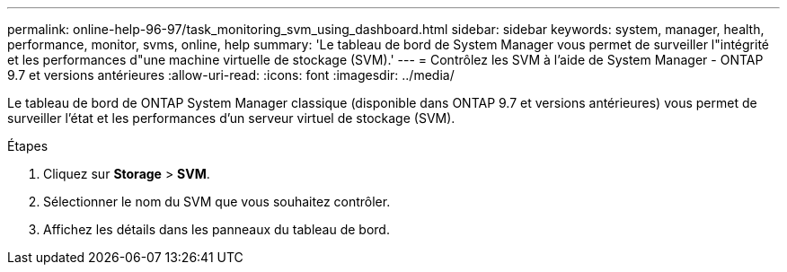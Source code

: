 ---
permalink: online-help-96-97/task_monitoring_svm_using_dashboard.html 
sidebar: sidebar 
keywords: system, manager, health, performance, monitor, svms, online, help 
summary: 'Le tableau de bord de System Manager vous permet de surveiller l"intégrité et les performances d"une machine virtuelle de stockage (SVM).' 
---
= Contrôlez les SVM à l'aide de System Manager - ONTAP 9.7 et versions antérieures
:allow-uri-read: 
:icons: font
:imagesdir: ../media/


[role="lead"]
Le tableau de bord de ONTAP System Manager classique (disponible dans ONTAP 9.7 et versions antérieures) vous permet de surveiller l'état et les performances d'un serveur virtuel de stockage (SVM).

.Étapes
. Cliquez sur *Storage* > *SVM*.
. Sélectionner le nom du SVM que vous souhaitez contrôler.
. Affichez les détails dans les panneaux du tableau de bord.

